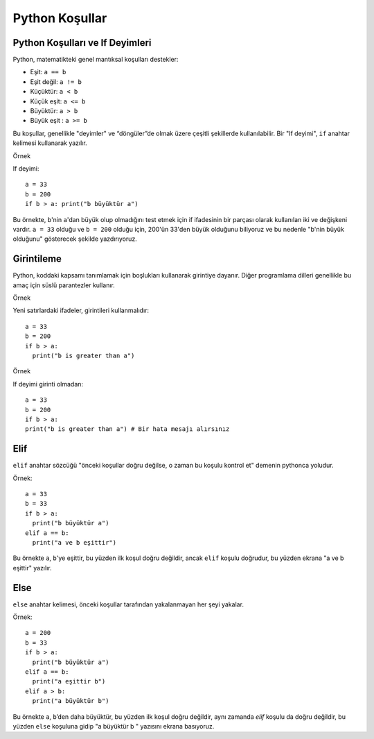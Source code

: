 ***************
Python Koşullar
***************

Python Koşulları ve If Deyimleri
================================

Python, matematikteki genel mantıksal koşulları destekler:

* Eşit: ``a == b``
* Eşit değil: ``a != b``
* Küçüktür: ``a < b``
* Küçük eşit: ``a <= b``
* Büyüktür: ``a > b``
* Büyük eşit : ``a >= b``

Bu koşullar, genellikle "deyimler" ve “döngüler”de olmak üzere çeşitli şekillerde kullanılabilir.
Bir "If deyimi",  ``if`` anahtar kelimesi kullanarak yazılır.

Örnek

If deyimi::

  a = 33
  b = 200
  if b > a: print("b büyüktür a")

Bu örnekte, ``b``'nin ``a``'dan büyük olup olmadığını test etmek için if ifadesinin bir parçası olarak kullanılan iki ve değişkeni vardır.
``a = 33`` olduğu ve ``b = 200`` olduğu için, 200'ün 33'den büyük olduğunu biliyoruz ve bu nedenle "b'nin büyük olduğunu" gösterecek şekilde yazdırıyoruz.

Girintileme
===========

Python, koddaki kapsamı tanımlamak için boşlukları kullanarak girintiye dayanır.
Diğer programlama dilleri genellikle bu amaç için süslü parantezler kullanır.

Örnek

Yeni satırlardaki ifadeler, girintileri kullanmalıdır::

  a = 33
  b = 200
  if b > a:
    print("b is greater than a")

Örnek

If deyimi girinti olmadan::

  a = 33
  b = 200
  if b > a:
  print("b is greater than a") # Bir hata mesajı alırsınız

Elif
====

``elif`` anahtar sözcüğü "önceki koşullar doğru değilse, o zaman bu koşulu kontrol et" demenin pythonca yoludur.

Örnek::

  a = 33
  b = 33
  if b > a:
    print("b büyüktür a")
  elif a == b:
    print("a ve b eşittir")

Bu örnekte ``a``, ``b``'ye eşittir, bu yüzden ilk koşul doğru değildir, ancak ``elif`` koşulu doğrudur, bu yüzden ekrana "a ve b eşittir" yazılır.

Else
====

``else`` anahtar kelimesi, önceki koşullar tarafından yakalanmayan her şeyi yakalar.

Örnek::

  a = 200
  b = 33
  if b > a:
    print("b büyüktür a")
  elif a == b:
    print("a eşittir b")
  elif a > b:
    print("a büyüktür b")

Bu örnekte ``a``, ``b``’den daha büyüktür, bu yüzden ilk koşul doğru değildir, aynı zamanda `elif` koşulu da doğru değildir, bu yüzden ``else`` koşuluna gidip "a büyüktür b " yazısını ekrana basıyoruz.
